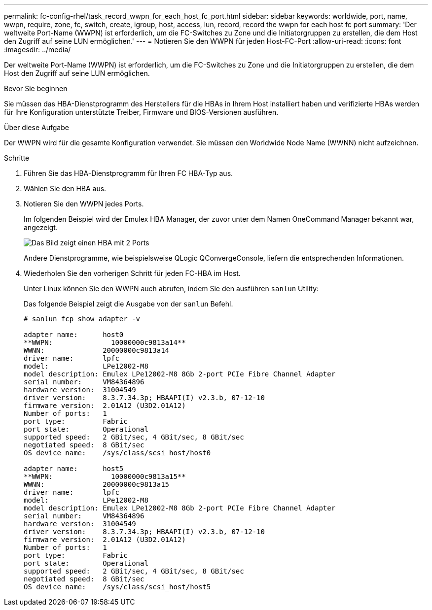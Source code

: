 ---
permalink: fc-config-rhel/task_record_wwpn_for_each_host_fc_port.html 
sidebar: sidebar 
keywords: worldwide, port, name, wwpn, require, zone, fc, switch, create, igroup, host, access, lun, record, record the wwpn for each host fc port 
summary: 'Der weltweite Port-Name (WWPN) ist erforderlich, um die FC-Switches zu Zone und die Initiatorgruppen zu erstellen, die dem Host den Zugriff auf seine LUN ermöglichen.' 
---
= Notieren Sie den WWPN für jeden Host-FC-Port
:allow-uri-read: 
:icons: font
:imagesdir: ../media/


[role="lead"]
Der weltweite Port-Name (WWPN) ist erforderlich, um die FC-Switches zu Zone und die Initiatorgruppen zu erstellen, die dem Host den Zugriff auf seine LUN ermöglichen.

.Bevor Sie beginnen
Sie müssen das HBA-Dienstprogramm des Herstellers für die HBAs in Ihrem Host installiert haben und verifizierte HBAs werden für Ihre Konfiguration unterstützte Treiber, Firmware und BIOS-Versionen ausführen.

.Über diese Aufgabe
Der WWPN wird für die gesamte Konfiguration verwendet. Sie müssen den Worldwide Node Name (WWNN) nicht aufzeichnen.

.Schritte
. Führen Sie das HBA-Dienstprogramm für Ihren FC HBA-Typ aus.
. Wählen Sie den HBA aus.
. Notieren Sie den WWPN jedes Ports.
+
Im folgenden Beispiel wird der Emulex HBA Manager, der zuvor unter dem Namen OneCommand Manager bekannt war, angezeigt.

+
image::../media/emulex_hba_fc_fc_rhel.gif[Das Bild zeigt einen HBA mit 2 Ports, der in OneCommand Manager mit den WWPN-Werten für jeden Port angezeigt wird.]

+
Andere Dienstprogramme, wie beispielsweise QLogic QConvergeConsole, liefern die entsprechenden Informationen.

. Wiederholen Sie den vorherigen Schritt für jeden FC-HBA im Host.
+
Unter Linux können Sie den WWPN auch abrufen, indem Sie den ausführen `sanlun` Utility:

+
Das folgende Beispiel zeigt die Ausgabe von der `sanlun` Befehl.

+
[listing]
----
# sanlun fcp show adapter -v

adapter name:      host0
**WWPN:              10000000c9813a14**
WWNN:              20000000c9813a14
driver name:       lpfc
model:             LPe12002-M8
model description: Emulex LPe12002-M8 8Gb 2-port PCIe Fibre Channel Adapter
serial number:     VM84364896
hardware version:  31004549
driver version:    8.3.7.34.3p; HBAAPI(I) v2.3.b, 07-12-10
firmware version:  2.01A12 (U3D2.01A12)
Number of ports:   1
port type:         Fabric
port state:        Operational
supported speed:   2 GBit/sec, 4 GBit/sec, 8 GBit/sec
negotiated speed:  8 GBit/sec
OS device name:    /sys/class/scsi_host/host0

adapter name:      host5
**WWPN:              10000000c9813a15**
WWNN:              20000000c9813a15
driver name:       lpfc
model:             LPe12002-M8
model description: Emulex LPe12002-M8 8Gb 2-port PCIe Fibre Channel Adapter
serial number:     VM84364896
hardware version:  31004549
driver version:    8.3.7.34.3p; HBAAPI(I) v2.3.b, 07-12-10
firmware version:  2.01A12 (U3D2.01A12)
Number of ports:   1
port type:         Fabric
port state:        Operational
supported speed:   2 GBit/sec, 4 GBit/sec, 8 GBit/sec
negotiated speed:  8 GBit/sec
OS device name:    /sys/class/scsi_host/host5
----

